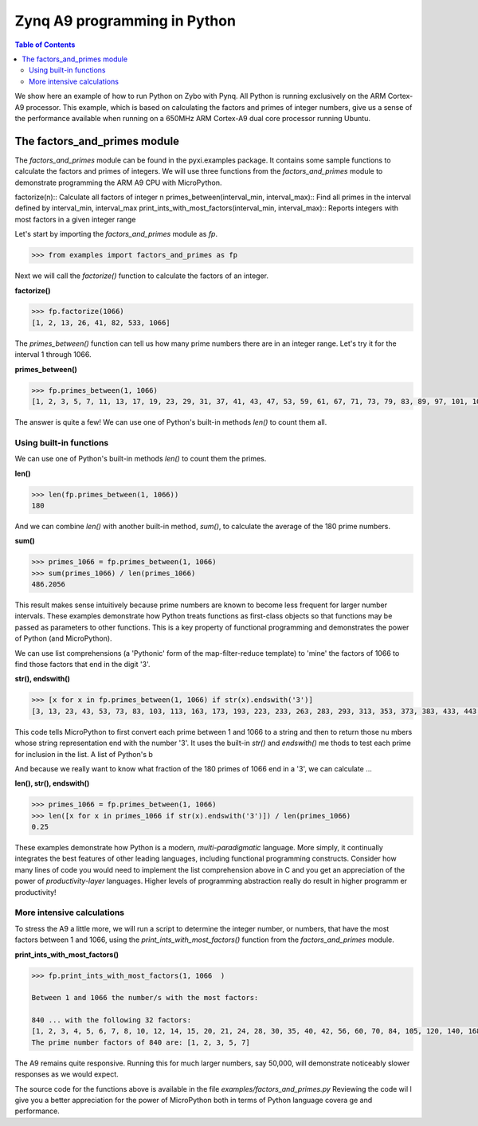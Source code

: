 *****************************
Zynq A9 programming in Python
*****************************


.. contents:: Table of Contents
   :depth: 2

We show here an example of how to run Python on Zybo with Pynq.  All Python is running exclusively on the ARM Cortex-A9 processor.  This example, which is based on calculating the factors and primes of integer numbers, give us a sense of the performance available when running on a 650MHz ARM Cortex-A9 dual core processor running Ubuntu.  


The factors_and_primes module
=============================

The `factors_and_primes` module can be found in the pyxi.examples package.  It contains some sample functions to calculate the factors and primes of integers.  We will use three functions from the `factors_and_primes` module to demonstrate programming the ARM A9 CPU with MicroPython.  

factorize(n)::
Calculate all factors of integer n
primes_between(interval_min, interval_max)::
Find all primes in the interval defined by interval_min, interval_max
print_ints_with_most_factors(interval_min, interval_max)::
Reports integers with most factors in a given integer range


Let's start by importing the `factors_and_primes` module as `fp`.

.. code-block:: python

    >>> from examples import factors_and_primes as fp

Next we will call the `factorize()` function to calculate the factors of an integer.


**factorize()**

.. code-block:: python

    >>> fp.factorize(1066)
    [1, 2, 13, 26, 41, 82, 533, 1066]

The `primes_between()` function can tell us how many prime numbers there are in an integer range.  Let's try it for the interval 1 through 1066.

**primes_between()**

.. code-block:: python

  >>> fp.primes_between(1, 1066)
  [1, 2, 3, 5, 7, 11, 13, 17, 19, 23, 29, 31, 37, 41, 43, 47, 53, 59, 61, 67, 71, 73, 79, 83, 89, 97, 101, 103, 107, 109, 113, 127, 131, 137, 139, 149, 151, 157, 163, 167, 173, 179, 181, 191, 193, 197, 199, 211, 223, 227, 229, 233, 239, 241, 251, 257, 263, 269, 271, 277, 281, 283, 293, 307, 311, 313, 317, 331, 337, 347, 349, 353, 359, 367, 373, 379, 383, 389, 397, 401, 409, 419, 421, 431, 433, 439, 443, 449, 457, 461, 463, 467, 479, 487, 491, 499, 503, 509, 521, 523, 541, 547, 557, 563, 569, 571, 577, 587, 593, 599, 601, 607, 613, 617, 619, 631, 641, 643, 647, 653, 659, 661, 673, 677, 683, 691, 701, 709, 719, 727, 733, 739, 743, 751, 757, 761, 769, 773, 787, 797, 809, 811, 821, 823, 827, 829, 839, 853, 857, 859, 863, 877, 881, 883, 887, 907, 911, 919, 929, 937, 941, 947, 953, 967, 971, 977, 983, 991, 997, 1009, 1013, 1019, 1021, 1031, 1033, 1039, 1049, 1051, 1061, 1063]


The answer is quite a few!  We can use one of Python's built-in methods `len()` to count them all.


Using built-in functions
------------------------

We can use one of Python's built-in methods `len()` to count them the primes.

**len()**

.. code-block:: python

  >>> len(fp.primes_between(1, 1066))
  180

And we can combine `len()` with another built-in method, `sum()`, to calculate the average of the 180 prime numbers.

**sum()**

.. code-block:: python

  >>> primes_1066 = fp.primes_between(1, 1066)
  >>> sum(primes_1066) / len(primes_1066)
  486.2056

This result makes sense intuitively because prime numbers are known to become less frequent for larger number intervals.  These examples demonstrate how Python treats functions as first-class objects so that functions may be passed as parameters to other functions.  This is a key property of functional programming and demonstrates the power of Python (and MicroPython).

We can use list comprehensions (a 'Pythonic' form of the map-filter-reduce template) to 'mine' the factors of 1066 to find those factors that end in the digit '3'.

**str(), endswith()**

.. code-block:: python

  >>> [x for x in fp.primes_between(1, 1066) if str(x).endswith('3')]
  [3, 13, 23, 43, 53, 73, 83, 103, 113, 163, 173, 193, 223, 233, 263, 283, 293, 313, 353, 373, 383, 433, 443, 463, 503, 523, 563, 593, 613, 643, 653, 673, 683, 733, 743, 773, 823, 853, 863, 883, 953, 983, 1013, 1033, 1063]


This code tells MicroPython to first convert each prime between 1 and 1066 to a string and then to return those nu  mbers whose string representation end with the number '3'.  It uses the built-in `str()` and `endswith()` me  thods to test each prime for inclusion in the list.  A list of Python's b

And because we really want to know what fraction of the 180 primes of 1066 end in a '3', we can calculate  ...

**len(), str(), endswith()**

.. code-block:: python

  >>> primes_1066 = fp.primes_between(1, 1066)
  >>> len([x for x in primes_1066 if str(x).endswith('3')]) / len(primes_1066)
  0.25

These examples demonstrate how Python is a modern, *multi-paradigmatic* language.  More simply, it continually integrates the best features of other leading languages, including functional programming constructs.  Consider how many lines of code you would need to implement the list comprehension above in C and you get an appreciation of the power of   *productivity-layer* languages.  Higher levels of programming abstraction really do result in higher programm  er productivity!


More intensive calculations
---------------------------

To stress the A9 a little more, we will run a script to determine the integer number, or numbers, that have the most factors between 1 and 1066, using the `print_ints_with_most_factors()` function from the `factors_and_primes` module. 

**print_ints_with_most_factors()**

.. code-block:: python

  >>> fp.print_ints_with_most_factors(1, 1066  )

  Between 1 and 1066 the number/s with the most factors:

  840 ... with the following 32 factors:
  [1, 2, 3, 4, 5, 6, 7, 8, 10, 12, 14, 15, 20, 21, 24, 28, 30, 35, 40, 42, 56, 60, 70, 84, 105, 120, 140, 168, 210, 280, 420, 840]
  The prime number factors of 840 are: [1, 2, 3, 5, 7]


The A9 remains quite responsive.  Running this for much larger numbers, say 50,000, will demonstrate noticeably slower responses as we would expect.

The source code for the functions above is available in the file `examples/factors_and_primes.py`  Reviewing the code wil l give you a better appreciation for the power of MicroPython both in terms of Python language covera  ge and performance.
